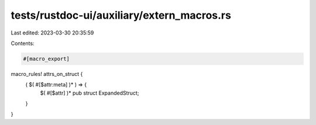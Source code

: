 tests/rustdoc-ui/auxiliary/extern_macros.rs
===========================================

Last edited: 2023-03-30 20:35:59

Contents:

.. code-block:: rs

    #[macro_export]
macro_rules! attrs_on_struct {
    ( $( #[$attr:meta] )* ) => {
        $( #[$attr] )*
        pub struct ExpandedStruct;
    }
}


